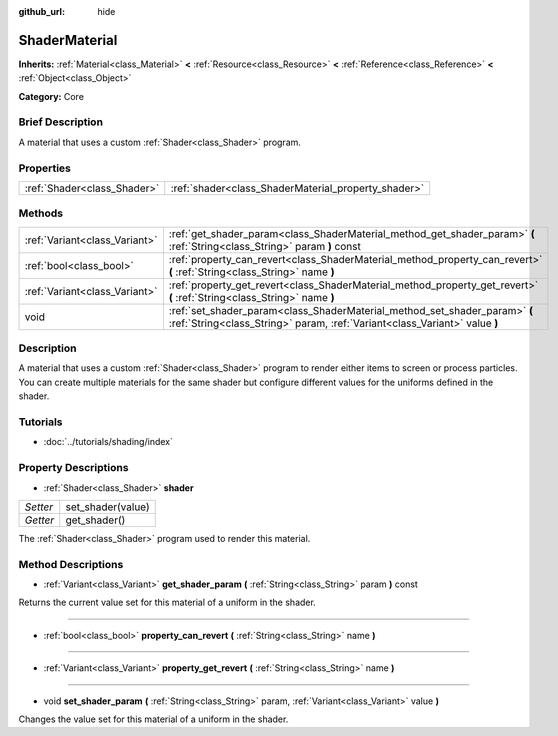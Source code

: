 :github_url: hide

.. Generated automatically by doc/tools/makerst.py in Godot's source tree.
.. DO NOT EDIT THIS FILE, but the ShaderMaterial.xml source instead.
.. The source is found in doc/classes or modules/<name>/doc_classes.

.. _class_ShaderMaterial:

ShaderMaterial
==============

**Inherits:** :ref:`Material<class_Material>` **<** :ref:`Resource<class_Resource>` **<** :ref:`Reference<class_Reference>` **<** :ref:`Object<class_Object>`

**Category:** Core

Brief Description
-----------------

A material that uses a custom :ref:`Shader<class_Shader>` program.

Properties
----------

+-----------------------------+-----------------------------------------------------+
| :ref:`Shader<class_Shader>` | :ref:`shader<class_ShaderMaterial_property_shader>` |
+-----------------------------+-----------------------------------------------------+

Methods
-------

+-------------------------------+----------------------------------------------------------------------------------------------------------------------------------------------------------+
| :ref:`Variant<class_Variant>` | :ref:`get_shader_param<class_ShaderMaterial_method_get_shader_param>` **(** :ref:`String<class_String>` param **)** const                                |
+-------------------------------+----------------------------------------------------------------------------------------------------------------------------------------------------------+
| :ref:`bool<class_bool>`       | :ref:`property_can_revert<class_ShaderMaterial_method_property_can_revert>` **(** :ref:`String<class_String>` name **)**                                 |
+-------------------------------+----------------------------------------------------------------------------------------------------------------------------------------------------------+
| :ref:`Variant<class_Variant>` | :ref:`property_get_revert<class_ShaderMaterial_method_property_get_revert>` **(** :ref:`String<class_String>` name **)**                                 |
+-------------------------------+----------------------------------------------------------------------------------------------------------------------------------------------------------+
| void                          | :ref:`set_shader_param<class_ShaderMaterial_method_set_shader_param>` **(** :ref:`String<class_String>` param, :ref:`Variant<class_Variant>` value **)** |
+-------------------------------+----------------------------------------------------------------------------------------------------------------------------------------------------------+

Description
-----------

A material that uses a custom :ref:`Shader<class_Shader>` program to render either items to screen or process particles. You can create multiple materials for the same shader but configure different values for the uniforms defined in the shader.

Tutorials
---------

- :doc:`../tutorials/shading/index`

Property Descriptions
---------------------

.. _class_ShaderMaterial_property_shader:

- :ref:`Shader<class_Shader>` **shader**

+----------+-------------------+
| *Setter* | set_shader(value) |
+----------+-------------------+
| *Getter* | get_shader()      |
+----------+-------------------+

The :ref:`Shader<class_Shader>` program used to render this material.

Method Descriptions
-------------------

.. _class_ShaderMaterial_method_get_shader_param:

- :ref:`Variant<class_Variant>` **get_shader_param** **(** :ref:`String<class_String>` param **)** const

Returns the current value set for this material of a uniform in the shader.

----

.. _class_ShaderMaterial_method_property_can_revert:

- :ref:`bool<class_bool>` **property_can_revert** **(** :ref:`String<class_String>` name **)**

----

.. _class_ShaderMaterial_method_property_get_revert:

- :ref:`Variant<class_Variant>` **property_get_revert** **(** :ref:`String<class_String>` name **)**

----

.. _class_ShaderMaterial_method_set_shader_param:

- void **set_shader_param** **(** :ref:`String<class_String>` param, :ref:`Variant<class_Variant>` value **)**

Changes the value set for this material of a uniform in the shader.

